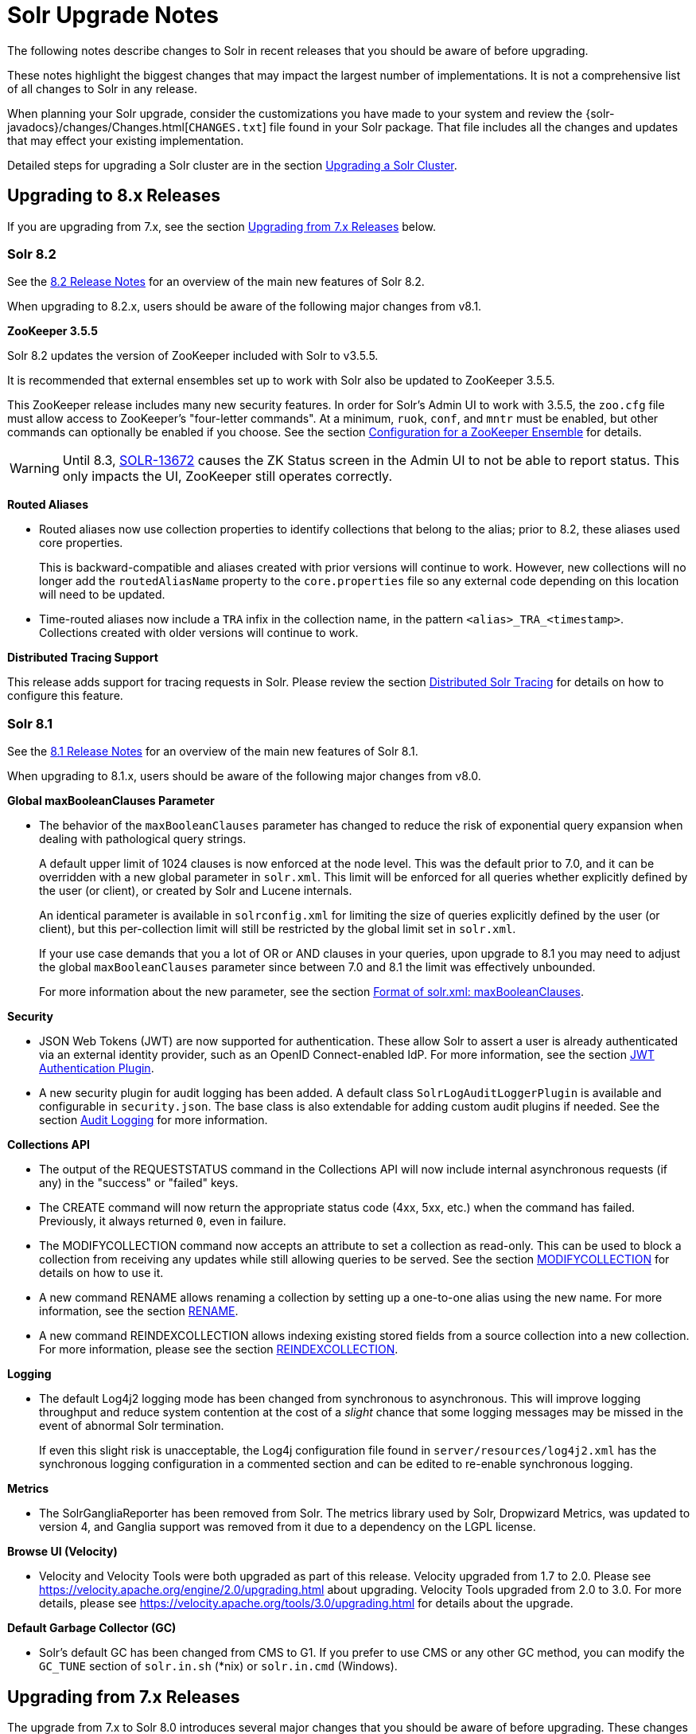 = Solr Upgrade Notes
:page-children: major-changes-in-solr-8, major-changes-in-solr-7, major-changes-from-solr-5-to-solr-6
:page-toclevels: 3
:page-tocclass: right
// Licensed to the Apache Software Foundation (ASF) under one
// or more contributor license agreements.  See the NOTICE file
// distributed with this work for additional information
// regarding copyright ownership.  The ASF licenses this file
// to you under the Apache License, Version 2.0 (the
// "License"); you may not use this file except in compliance
// with the License.  You may obtain a copy of the License at
//
//   http://www.apache.org/licenses/LICENSE-2.0
//
// Unless required by applicable law or agreed to in writing,
// software distributed under the License is distributed on an
// "AS IS" BASIS, WITHOUT WARRANTIES OR CONDITIONS OF ANY
// KIND, either express or implied.  See the License for the
// specific language governing permissions and limitations
// under the License.

The following notes describe changes to Solr in recent releases that you should be aware of before upgrading.

These notes highlight the biggest changes that may impact the largest number of implementations. It is not a comprehensive list of all changes to Solr in any release.

When planning your Solr upgrade, consider the customizations you have made to your system and review the {solr-javadocs}/changes/Changes.html[`CHANGES.txt`] file found in your Solr package. That file includes all the changes and updates that may effect your existing implementation.

Detailed steps for upgrading a Solr cluster are in the section <<upgrading-a-solr-cluster.adoc#upgrading-a-solr-cluster,Upgrading a Solr Cluster>>.

== Upgrading to 8.x Releases

If you are upgrading from 7.x, see the section <<Upgrading from 7.x Releases>> below.

=== Solr 8.2

See the https://cwiki.apache.org/confluence/display/SOLR/ReleaseNote82[8.2 Release Notes] for an overview of the main new features of Solr 8.2.

When upgrading to 8.2.x, users should be aware of the following major changes from v8.1.

*ZooKeeper 3.5.5*

Solr 8.2 updates the version of ZooKeeper included with Solr to v3.5.5.

It is recommended that external ensembles set up to work with Solr also be updated to ZooKeeper 3.5.5.

This ZooKeeper release includes many new security features.
In order for Solr's Admin UI to work with 3.5.5, the `zoo.cfg` file must allow access to ZooKeeper's "four-letter commands".
At a minimum, `ruok`, `conf`, and `mntr` must be enabled, but other commands can optionally be enabled if you choose.
See the section <<setting-up-an-external-zookeeper-ensemble.adoc#configuration-for-a-zookeeper-ensemble,Configuration for a ZooKeeper Ensemble>> for details.

[WARNING]
Until 8.3, https://issues.apache.org/jira/browse/SOLR-13672[SOLR-13672] causes the ZK Status screen in the Admin UI to not be able to report status. This only impacts the UI, ZooKeeper still operates correctly.

*Routed Aliases*

* Routed aliases now use collection properties to identify collections that belong to the alias; prior to 8.2, these aliases used core properties.
+
This is backward-compatible and aliases created with prior versions will
 continue to work. However, new collections will no longer add the
 `routedAliasName` property to the `core.properties` file so any external code
 depending on this location will need to be updated.

// TODO: aliases.adoc still says this is per-core?

* Time-routed aliases now include a `TRA` infix in the collection name, in the pattern `<alias>_TRA_<timestamp>`. +
Collections created with older versions will continue to work.

*Distributed Tracing Support*

This release adds support for tracing requests in Solr. Please review the section <<solr-tracing.adoc#solr-tracing,Distributed Solr Tracing>> for details on how to configure this feature.

=== Solr 8.1

See the https://wiki.apache.org/solr/ReleaseNote810[8.1 Release Notes] for an overview of the main new features of Solr 8.1.

When upgrading to 8.1.x, users should be aware of the following major changes from v8.0.

*Global maxBooleanClauses Parameter*

* The behavior of the `maxBooleanClauses` parameter has changed to reduce the risk of exponential query expansion when dealing with pathological query strings.
+
A default upper limit of 1024 clauses is now enforced at the node level. This was the default prior to 7.0, and it can be overridden with a new global parameter in `solr.xml`. This limit will be enforced for all queries whether explicitly defined by the user (or client), or created by Solr and Lucene internals.
+
An identical parameter is available in `solrconfig.xml` for limiting the size of queries explicitly defined by the user (or client), but this per-collection limit will still be restricted by the global limit set in `solr.xml`.
+
If your use case demands that you a lot of OR or AND clauses in your queries, upon upgrade to 8.1 you may need to adjust the global `maxBooleanClauses` parameter since between 7.0 and 8.1 the limit was effectively unbounded.
+
For more information about the new parameter, see the section <<format-of-solr-xml.adoc#global-maxbooleanclauses,Format of solr.xml: maxBooleanClauses>>.

*Security*

* JSON Web Tokens (JWT) are now supported for authentication. These allow Solr to assert a user is already authenticated via an external identity provider, such as an OpenID Connect-enabled IdP. For more information, see the section <<jwt-authentication-plugin.adoc#jwt-authentication-plugin,JWT Authentication Plugin>>.

* A new security plugin for audit logging has been added. A default class `SolrLogAuditLoggerPlugin` is available and configurable in `security.json`. The base class is also extendable for adding custom audit plugins if needed. See the section <<audit-logging.adoc#audit-logging,Audit Logging>> for more information.

*Collections API*

* The output of the REQUESTSTATUS command in the Collections API will now include internal asynchronous requests (if any) in the "success" or "failed" keys.

* The CREATE command will now return the appropriate status code (4xx, 5xx, etc.) when the command has failed. Previously, it always returned `0`, even in failure.

* The MODIFYCOLLECTION command now accepts an attribute to set a collection as read-only. This can be used to block a collection from receiving any updates while still allowing queries to be served. See the section <<collection-management.adoc#modifycollection,MODIFYCOLLECTION>> for details on how to use it.

* A new command RENAME allows renaming a collection by setting up a one-to-one alias using the new name. For more information, see the section <<collection-management.adoc#rename,RENAME>>.

* A new command REINDEXCOLLECTION allows indexing existing stored fields from a source collection into a new collection. For more information, please see the section <<collection-management.adoc#reindexcollection,REINDEXCOLLECTION>>.

*Logging*

* The default Log4j2 logging mode has been changed from synchronous to asynchronous. This will improve logging throughput and reduce system contention at the cost of a _slight_ chance that some logging messages may be missed in the event of abnormal Solr termination.
+
If even this slight risk is unacceptable, the Log4j configuration file found in `server/resources/log4j2.xml` has the synchronous logging configuration in a commented section and can be edited to re-enable synchronous logging.

*Metrics*

* The SolrGangliaReporter has been removed from Solr. The metrics library used by Solr, Dropwizard Metrics, was updated to version 4, and Ganglia support was removed from it due to a dependency on the LGPL license.

*Browse UI (Velocity)*

* Velocity and Velocity Tools were both upgraded as part of this release. Velocity upgraded from 1.7 to 2.0. Please see https://velocity.apache.org/engine/2.0/upgrading.html about upgrading. Velocity Tools upgraded from 2.0 to 3.0. For more details, please see https://velocity.apache.org/tools/3.0/upgrading.html for details about the upgrade.

*Default Garbage Collector (GC)*

* Solr's default GC has been changed from CMS to G1. If you prefer to use CMS or any other GC method, you can modify the `GC_TUNE` section of `solr.in.sh` (*nix) or `solr.in.cmd` (Windows).


== Upgrading from 7.x Releases

The upgrade from 7.x to Solr 8.0 introduces several major changes that you should be aware of before upgrading.
These changes are described in the section <<major-changes-in-solr-8.adoc#major-changes-in-solr-8,Major Changes in Solr 8>>. It's strongly recommended that you do a thorough review of that section before starting your upgrade.

[NOTE]
If you run in SolrCloud mode, you must be on Solr version 7.3 or higher in order to upgrade to 8.x.

== Upgrading from Pre-7.x Versions

Users upgrading from versions of Solr prior to 7.x are strongly encouraged to consult {solr-javadocs}/changes/Changes.html[`CHANGES.txt`] for the details of _all_ changes since the version they are upgrading from.

The upgrade from Solr 6.x to Solr 7.0 introduced several *major* changes that you should be aware of before upgrading. Please do a thorough review of the section <<major-changes-in-solr-7.adoc#major-changes-in-solr-7,Major Changes in Solr 7>> before starting your upgrade.

A summary of the significant changes between Solr 5.x and Solr 6.0 is in the section <<major-changes-from-solr-5-to-solr-6.adoc#major-changes-from-solr-5-to-solr-6,Major Changes from Solr 5 to Solr 6>>.
